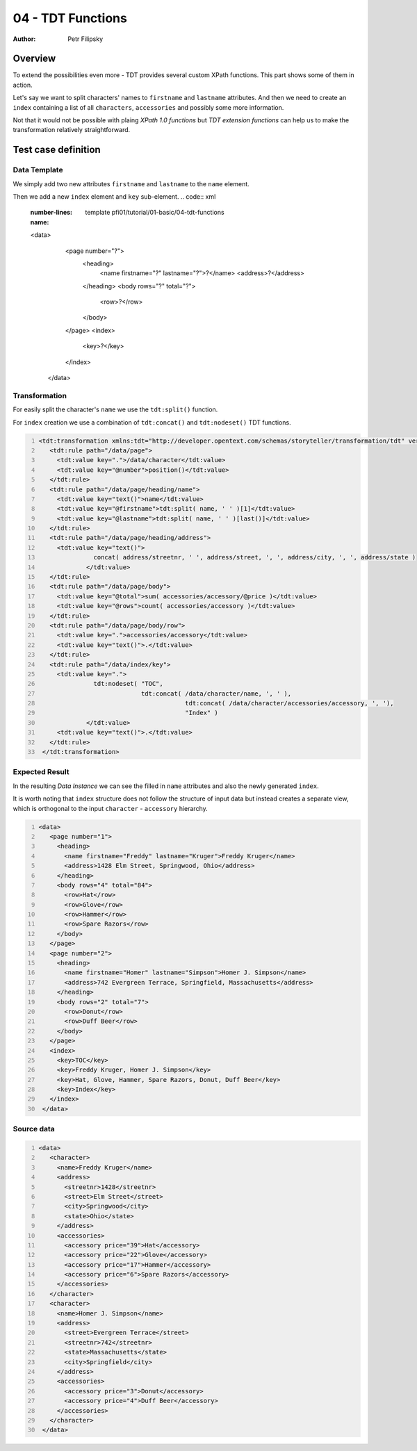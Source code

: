 ==================
04 - TDT Functions
==================

:Author: Petr Filipsky

Overview
========

To extend the possibilities even more - TDT provides several custom XPath functions.
This part shows some of them in action.

Let's say we want to split characters' names to ``firstname`` and ``lastname`` attributes.
And then we need to create an ``index`` containing a list of all ``characters``, ``accessories``
and possibly some more information.

Not that it would not be possible with plaing *XPath 1.0 functions* but *TDT extension functions* 
can help us to make the transformation relatively straightforward.
  
Test case definition
====================

Data Template
-------------

We simply add two new attributes ``firstname`` and ``lastname`` to the ``name`` element.

Then we add a new ``index`` element and ``key`` sub-element.
.. code:: xml
   :number-lines:
   :name: template pfi01/tutorial/01-basic/04-tdt-functions

   <data>
      <page number="?">
        <heading>
          <name firstname="?" lastname="?">?</name>
          <address>?</address>
        </heading>
        <body rows="?" total="?">
          <row>?</row>
        </body>
      </page>
      <index>
        <key>?</key>
      </index>
    </data>



Transformation
--------------

For easily split the character's ``name`` we use the ``tdt:split()`` function.

For ``index`` creation we use a combination of ``tdt:concat()`` and ``tdt:nodeset()``
TDT functions.

.. code:: xml
   :number-lines:
   :name: transformation pfi01/tutorial/01-basic/04-tdt-functions

   <tdt:transformation xmlns:tdt="http://developer.opentext.com/schemas/storyteller/transformation/tdt" version="1.0">
      <tdt:rule path="/data/page">
        <tdt:value key=".">/data/character</tdt:value>
        <tdt:value key="@number">position()</tdt:value>
      </tdt:rule>
      <tdt:rule path="/data/page/heading/name">
        <tdt:value key="text()">name</tdt:value>
        <tdt:value key="@firstname">tdt:split( name, ' ' )[1]</tdt:value>
        <tdt:value key="@lastname">tdt:split( name, ' ' )[last()]</tdt:value>
      </tdt:rule>
      <tdt:rule path="/data/page/heading/address">
        <tdt:value key="text()">
		  concat( address/streetnr, ' ', address/street, ', ', address/city, ', ', address/state )
		</tdt:value>
      </tdt:rule>
      <tdt:rule path="/data/page/body">
        <tdt:value key="@total">sum( accessories/accessory/@price )</tdt:value>
        <tdt:value key="@rows">count( accessories/accessory )</tdt:value>
      </tdt:rule>
      <tdt:rule path="/data/page/body/row">
        <tdt:value key=".">accessories/accessory</tdt:value>
        <tdt:value key="text()">.</tdt:value>
      </tdt:rule>
      <tdt:rule path="/data/index/key">
        <tdt:value key=".">
		  tdt:nodeset( "TOC", 
		               tdt:concat( /data/character/name, ', ' ), 
					   tdt:concat( /data/character/accessories/accessory, ', '), 
					   "Index" )
		</tdt:value>
        <tdt:value key="text()">.</tdt:value>
      </tdt:rule>
    </tdt:transformation>
    


Expected Result
---------------

In the resulting *Data Instance* we can see the filled in ``name`` attributes 
and also the newly generated ``index``.

It is worth noting that ``index`` structure does not follow the structure 
of input data but instead creates a separate view, which is orthogonal 
to the input ``character`` - ``accessory`` hierarchy.

.. code:: xml
   :number-lines:
   :name: instance pfi01/tutorial/01-basic/04-tdt-functions

   <data>
      <page number="1">
        <heading>
          <name firstname="Freddy" lastname="Kruger">Freddy Kruger</name>
          <address>1428 Elm Street, Springwood, Ohio</address>
        </heading>
        <body rows="4" total="84">
          <row>Hat</row>
          <row>Glove</row>
          <row>Hammer</row>
          <row>Spare Razors</row>
        </body>
      </page>
      <page number="2">
        <heading>
          <name firstname="Homer" lastname="Simpson">Homer J. Simpson</name>
          <address>742 Evergreen Terrace, Springfield, Massachusetts</address>
        </heading>
        <body rows="2" total="7">
          <row>Donut</row>
          <row>Duff Beer</row>
        </body>
      </page>
      <index>
        <key>TOC</key>
        <key>Freddy Kruger, Homer J. Simpson</key>
        <key>Hat, Glove, Hammer, Spare Razors, Donut, Duff Beer</key>
        <key>Index</key>
      </index>
    </data>
    




Source data
-----------

.. code:: xml
   :number-lines:
   :name: source pfi01/tutorial/01-basic/04-tdt-functions

   <data>
      <character>
        <name>Freddy Kruger</name>
        <address>
          <streetnr>1428</streetnr>
          <street>Elm Street</street>
          <city>Springwood</city>
          <state>Ohio</state>
        </address>
        <accessories>
          <accessory price="39">Hat</accessory>
          <accessory price="22">Glove</accessory>
          <accessory price="17">Hammer</accessory>
          <accessory price="6">Spare Razors</accessory>
        </accessories>
      </character>
      <character>
        <name>Homer J. Simpson</name>
        <address>
          <street>Evergreen Terrace</street>
          <streetnr>742</streetnr>
          <state>Massachusetts</state>
          <city>Springfield</city>
        </address>
        <accessories>
          <accessory price="3">Donut</accessory>
          <accessory price="4">Duff Beer</accessory>
        </accessories>
      </character>
    </data>
    



